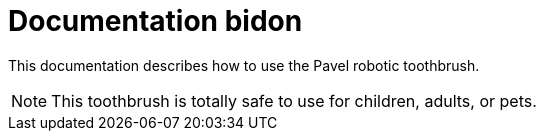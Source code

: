 = Documentation bidon 
:icons: font

This documentation describes how to use the Pavel robotic toothbrush. 

NOTE: This toothbrush is totally safe to use for children, adults, or pets. 